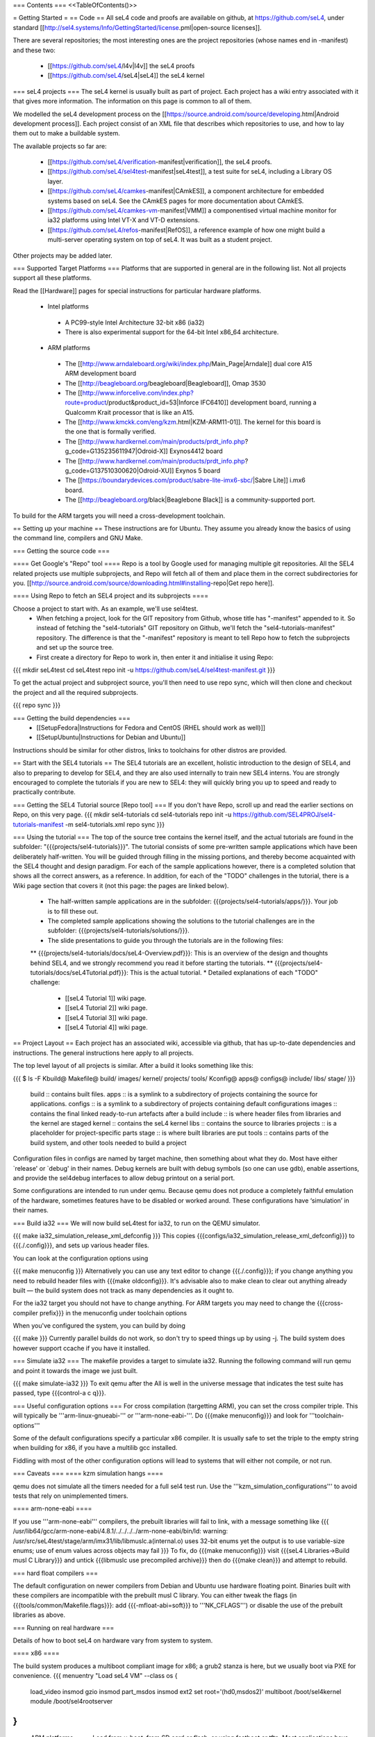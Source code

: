 === Contents ===
<<TableOfContents()>>

= Getting Started =
== Code ==
All seL4 code and proofs are available on github, at https://github.com/seL4, under standard [[http://sel4.systems/Info/GettingStarted/license.pml|open-source licenses]].

There are several repositories; the most interesting ones are the project repositories (whose names end in -manifest) and these two:

 * [[https://github.com/seL4/l4v|l4v]] the seL4 proofs

 * [[https://github.com/seL4/seL4|seL4]] the seL4 kernel

=== seL4 projects ===
The seL4 kernel is usually built as part of project. Each project has a wiki entry associated with it that gives more information. The information on this page is common to all of them.

We modelled the seL4 development process on the [[https://source.android.com/source/developing.html|Android development process]]. Each project consist of an XML file that describes which repositories to use, and how to lay them out to make a buildable system.

The available projects so far are:

 * [[https://github.com/seL4/verification-manifest|verification]], the seL4 proofs.

 * [[https://github.com/seL4/sel4test-manifest|seL4test]], a test suite for seL4, including a Library OS layer.

 * [[https://github.com/seL4/camkes-manifest|CAmkES]], a component architecture for embedded systems based on seL4. See the CAmkES pages for more documentation about CAmkES.

 * [[https://github.com/seL4/camkes-vm-manifest|VMM]] a componentised virtual machine monitor for ia32 platforms using Intel VT-X and VT-D extensions.

 * [[https://github.com/seL4/refos-manifest|RefOS]], a reference example of how one might build a multi-server operating system on top of seL4. It was built as a student project.

Other projects may be added later.

=== Supported Target Platforms ===
Platforms that are supported in general are in the following list. Not all projects support all these platforms.

Read the [[Hardware]]  pages for special instructions for particular hardware platforms.

 * Intel platforms
  * A PC99-style Intel Architecture 32-bit x86 (ia32)
  * There is also experimental support for the 64-bit Intel x86_64 architecture.

 * ARM platforms
  * The [[http://www.arndaleboard.org/wiki/index.php/Main_Page|Arndale]] dual core A15 ARM development board

  * The [[http://beagleboard.org/beagleboard|Beagleboard]], Omap 3530

  * The [[http://www.inforcelive.com/index.php?route=product/product&product_id=53|Inforce IFC6410]] development board, running a Qualcomm Krait processor that is like an A15.

  * The [[http://www.kmckk.com/eng/kzm.html|KZM-ARM11-01]]. The kernel for this board is the one that is formally verified.

  * The [[http://www.hardkernel.com/main/products/prdt_info.php?g_code=G135235611947|Odroid-X]] Exynos4412 board

  * The [[http://www.hardkernel.com/main/products/prdt_info.php?g_code=G137510300620|Odroid-XU]] Exynos 5 board

  * The [[https://boundarydevices.com/product/sabre-lite-imx6-sbc/|Sabre Lite]] i.mx6 board.

  * The [[http://beagleboard.org/black|Beaglebone Black]] is a community-supported port.

To build for the ARM targets you will need a cross-development toolchain.

== Setting up your machine ==
These instructions are for Ubuntu. They assume you already know the basics of using the command line, compilers and GNU Make.

=== Getting the source code ===

==== Get Google's "Repo" tool ====
Repo is a tool by Google used for managing multiple git repositories. All the SEL4 related projects use multiple subprojects, and Repo will fetch all of them and place them in the correct subdirectories for you. [[http://source.android.com/source/downloading.html#installing-repo|Get repo here]].

==== Using Repo to fetch an SEL4 project and its subprojects ====

Choose a project to start with. As an example, we'll use sel4test.
 * When fetching a project, look for the GIT repository from Github, whose title has "-manifest" appended to it. So instead of fetching the "sel4-tutorials" GIT repository on Github, we'll fetch the "sel4-tutorials-manifest" repository. The difference is that the "-manifest" repository is meant to tell Repo how to fetch the subprojects and set up the source tree.
 * First create a directory for Repo to work in, then enter it and initialise it using Repo:
{{{
mkdir seL4test
cd seL4test
repo init -u https://github.com/seL4/sel4test-manifest.git
}}}

To get the actual project and subproject source, you'll then need to use repo sync, which will then clone and checkout the project and all the required subprojects.

{{{
repo sync
}}}

=== Getting the build dependencies ===
 * [[SetupFedora|Instructions for Fedora and CentOS (RHEL should work as well)]]
 * [[SetupUbuntu|Instructions for Debian and Ubuntu]]

Instructions should be similar for other distros, links to toolchains for other distros are provided.

== Start with the SEL4 tutorials ==
The SEL4 tutorials are an excellent, holistic introduction to the design of SEL4, and also to preparing to develop for SEL4, and they are also used internally to train new SEL4 interns. You are strongly encouraged to complete the tutorials if you are new to SEL4: they will quickly bring you up to speed and ready to practically contribute.

=== Getting the SEL4 Tutorial source [Repo tool] ===
If you don't have Repo, scroll up and read the earlier sections on Repo, on this very page.
{{{
mkdir sel4-tutorials
cd sel4-tutorials
repo init -u https://github.com/SEL4PROJ/sel4-tutorials-manifest -m sel4-tutorials.xml
repo sync
}}}

=== Using the tutorial ===
The top of the source tree contains the kernel itself, and the actual tutorials are found in the subfolder: "{{{projects/sel4-tutorials}}}". The tutorial consists of some pre-written sample applications which have been deliberately half-written. You will be guided through filling in the missing portions, and thereby become acquainted with the SEL4 thought and design paradigm. For each of the sample applications however, there is a completed solution that shows all the correct answers, as a reference. In addition, for each of the "TODO" challenges in the tutorial, there is a Wiki page section that covers it (not this page: the pages are linked below).

 * The half-written sample applications are in the subfolder: {{{projects/sel4-tutorials/apps/}}}. Your job is to fill these out.
 * The completed sample applications showing the solutions to the tutorial challenges are in the subfolder: {{{projects/sel4-tutorials/solutions/}}}.
 * The slide presentations to guide you through the tutorials are in the following files:
 ** {{{projects/sel4-tutorials/docs/seL4-Overview.pdf}}}: This is an overview of the design and thoughts behind SEL4, and we strongly recommend you read it before starting the tutorials.
 ** {{{projects/sel4-tutorials/docs/seL4Tutorial.pdf}}}: This is the actual tutorial.
 * Detailed explanations of each "TODO" challenge:
  * [[seL4 Tutorial 1]] wiki page.
  * [[seL4 Tutorial 2]] wiki page. 
  * [[seL4 Tutorial 3]] wiki page.
  * [[seL4 Tutorial 4]] wiki page.

== Project Layout ==
Each project has an associated wiki, accessible via github, that   has up-to-date dependencies and instructions. The general   instructions here apply to all projects.

The top level layout of all projects is similar. After a build it   looks something like this:

{{{
$ ls -F
Kbuild@   Makefile@  build/    images/   kernel/  projects/  tools/
Kconfig@  apps@      configs@  include/  libs/    stage/
}}}
 build   ::      contains built files.
 apps   ::      is a symlink to a subdirectory of projects     containing the source for applications.
 configs   ::      is a symlink to a subdirectory of projects     containing default configurations
 images   ::      contains the final linked ready-to-run artefacts after a build
 include   ::      is where header files from libraries and the kernel are staged
 kernel   ::      contains the seL4 kernel
 libs   ::      contains the source to libraries
 projects   ::      is a placeholder for project-specific parts
 stage   ::      is where built libraries are put
 tools   ::      contains parts of the build system, and other tools needed to     build a project

Configuration files in configs are named by target   machine, then something about what they do. Most have either   `release' or `debug' in their names. Debug kernels are built with   debug symbols (so one can use gdb), enable   assertions, and provide the sel4debug interfaces to allow debug   printout on a serial port.

Some configurations are intended to run under qemu. Because qemu   does not produce a completely faithful emulation of the hardware,   sometimes features have to be disabled or worked around. These   configurations have ‘simulation’ in their names.

=== Build ia32 ===
We will now build seL4test for ia32, to run on the QEMU simulator.

{{{
make ia32_simulation_release_xml_defconfig
}}}
This copies {{{configs/ia32_simulation_release_xml_defconfig}}} to {{{./.config}}}, and sets up various header files.

You can look at the configuration options using

{{{
make menuconfig
}}}
Alternatively you can use any text editor to change   {{{./.config}}}; if you change anything you need to   rebuild header files with {{{make oldconfig}}}. It's   advisable also to make clean to clear out anything   already built — the build system does not track as many dependencies as it ought to.

For the ia32 target you should not have to change anything. For   ARM targets you may need to change the {{{cross-compiler prefix}}} in the menuconfig under toolchain options

When you've configured the system, you can build by doing

{{{
make
}}}
Currently parallel builds do not work, so don't try to speed   things up by using -j. The build system does however   support ccache if you have it installed.

=== Simulate ia32 ===
The makefile provides a target to simulate ia32. Running the following command will run qemu and point it towards the image we just built.

{{{
make simulate-ia32
}}}
To exit qemu after the All is well in the universe   message that indicates the test suite has passed, type {{{control-a c q}}}.

=== Useful configuration options ===
For cross compilation (targetting ARM), you can set the cross compiler triple. This will typically be '''arm-linux-gnueabi-''' or '''arm-none-eabi-'''.   Do {{{make menuconfig}}} and look for '''toolchain-options'''

Some of the default configurations specify a particular x86 compiler. It is usually safe to set the triple to the empty string when building for x86, if you have a multilib gcc installed.

Fiddling with most of the other configuration options will lead to systems that will either not compile, or not run.

=== Caveats ===
==== kzm simulation hangs ====

qemu does not simulate all the timers needed for a full sel4 test run. Use the '''kzm_simulation_configurations''' to avoid tests that rely on unimplemented timers.

==== arm-none-eabi ====

If you use '''arm-none-eabi''' compilers, the prebuilt libraries will fail to link, with a message something like
{{{
/usr/lib64/gcc/arm-none-eabi/4.8.1/../../../../arm-none-eabi/bin/ld: warning: /usr/src/seL4test/stage/arm/imx31/lib/libmuslc.a(internal.o) uses 32-bit enums yet the output is to use variable-size enums; use of enum values across objects may fail
}}}
To fix, do {{{make menuconfig}}} visit {{{seL4 Libraries→Build musl C Library}}} and untick {{{libmuslc use precompiled archive}}} then do {{{make clean}}} and attempt to rebuild.

=== hard float compilers ===

The default configuration on newer compilers from Debian and Ubuntu use hardware floating point. Binaries built with these compilers are incompatible with the prebuilt musl C library. You can either tweak the flags (in {{{tools/common/Makefile.flags}}}: add {{{-mfloat-abi=soft}}} to '''NK_CFLAGS''') or disable the use of the prebuilt libraries as above.

=== Running on real hardware ===

Details of how to boot seL4 on hardware vary from system to system.

==== x86 ====

The build system produces a multiboot compliant image for x86; a grub2 stanza is here, but we usually boot via PXE for convenience.
{{{
menuentry "Load seL4 VM"  --class os {
   load_video
   insmod gzio
   insmod part_msdos
   insmod ext2
   set root='(hd0,msdos2)'
   multiboot /boot/sel4kernel
   module /boot/sel4rootserver
}
}}}

==== ARM platforms ====
Load from u-boot, from SD card or flash, or using fastboot or tftp. Most applications have two parts: treat the `kernel' part as a kernel, and the `application' part like an initrd. If there is only one part to an image (e.g., seL4test for some platforms) treat it like a kernel.

Detailed instructions differ from board to board. See The [[Hardware|General Hardware Page]] for general instructions; it has links to board specific instructions as well.
